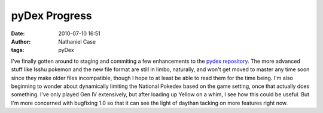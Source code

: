 pyDex Progress
##############
:date: 2010-07-10 16:51
:author: Nathaniel Case
:tags: pyDex

I've finally gotten around to staging and commiting a few enhancements
to the `pydex repository`_. The more advanced stuff like Isshu pokemon
and the new file format are still in limbo, naturally, and won't get
moved to master any time soon since they make older files incompatible,
though I hope to at least be able to read them for the time being.
I'm also beginning to wonder about dynamically limiting the National
Pokedex based on the game setting, once that actually does something.
I've only played Gen IV extensively, but after loading up Yellow on a
whim, I see how this could be useful. But I'm more concerned with
bugfixing 1.0 so that it can see the light of daythan tacking on more
features right now.

.. _pydex repository: http://gitorious.org/pydex
